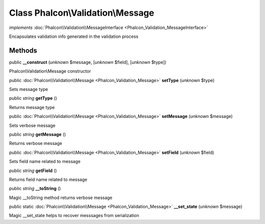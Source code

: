 Class **Phalcon\\Validation\\Message**
======================================

*implements* :doc:`Phalcon\\Validation\\MessageInterface <Phalcon_Validation_MessageInterface>`

Encapsulates validation info generated in the validation process


Methods
-------

public  **__construct** (*unknown* $message, [*unknown* $field], [*unknown* $type])

Phalcon\\Validation\\Message constructor



public :doc:`Phalcon\\Validation\\Message <Phalcon_Validation_Message>`  **setType** (*unknown* $type)

Sets message type



public *string*  **getType** ()

Returns message type



public :doc:`Phalcon\\Validation\\Message <Phalcon_Validation_Message>`  **setMessage** (*unknown* $message)

Sets verbose message



public *string*  **getMessage** ()

Returns verbose message



public :doc:`Phalcon\\Validation\\Message <Phalcon_Validation_Message>`  **setField** (*unknown* $field)

Sets field name related to message



public *string*  **getField** ()

Returns field name related to message



public *string*  **__toString** ()

Magic __toString method returns verbose message



public static :doc:`Phalcon\\Validation\\Message <Phalcon_Validation_Message>`  **__set_state** (*unknown* $message)

Magic __set_state helps to recover messsages from serialization



